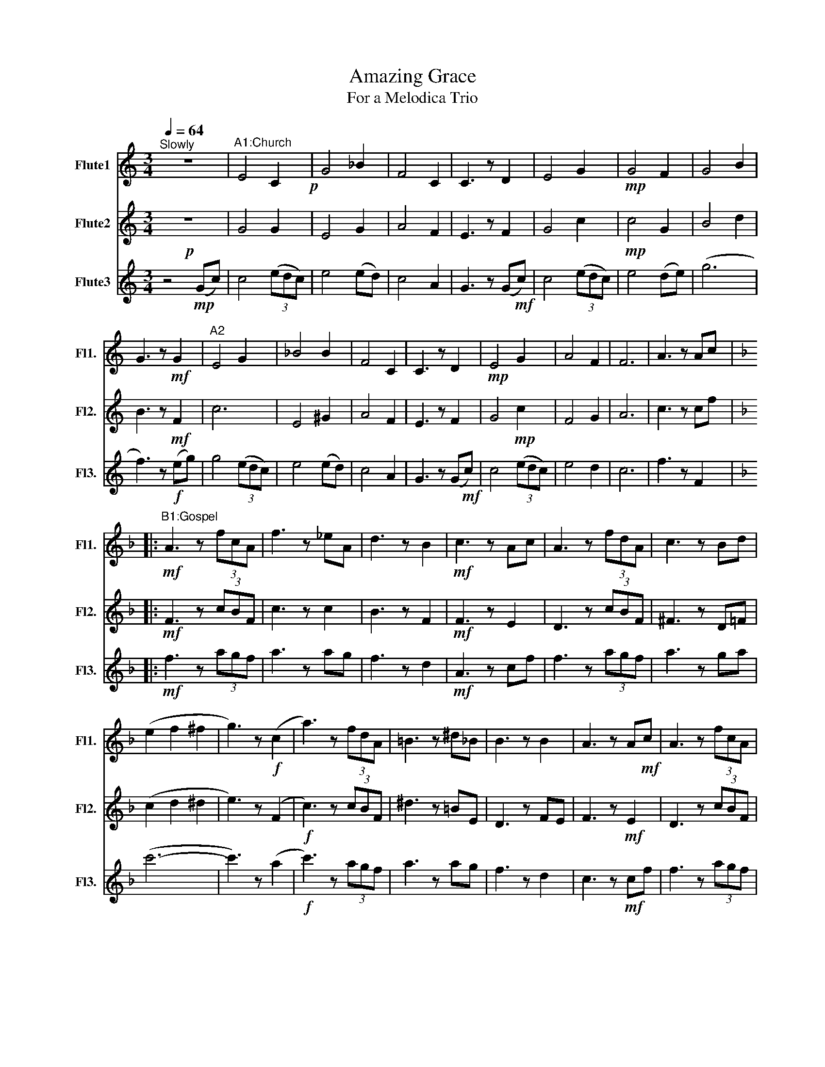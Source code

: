 X:1
T:Amazing Grace
T:For a Melodica Trio
%%score 1 2 3
L:1/8
Q:1/4=64
M:3/4
K:C
V:1 treble nm="Flute1" snm="Fl1."
V:2 treble nm="Flute2" snm="Fl2."
V:3 treble nm="Flute3" snm="Fl3."
V:1
"^Slowly" z6 |"^A1:Church" E4 C2!p! | G4 _B2 | F4 C2 | C3 z D2 | E4 G2 |!mp! G4 F2 | G4 B2 | %8
 G3 z!mf! G2 |"^A2" E4 G2 | _B4 B2 | F4 C2 | C3 z D2 |!mp! E4 G2 | A4 F2 | F6 | A3 z Ac |: %17
[K:F]"^B1:Gospel"!mf! A3 z (3fcA | f3 z _eA | d3 z B2 |!mf! c3 z Ac | A3 z (3fdA | c3 z Bd | %23
 (e2 f2 ^f2 | g3) z!f! (c2 | a3) z (3fdA | =B3 z ^d_B | B3 z B2 | A3 z A!mf!c | A3 z (3fcA | %30
 (B2 c) z c2 |!mp! (d2 c2 B2) | A4 z2 | c2 d2 e2 |"^Ｃ１：March"[Q:1/4=66]!mf! f4 (3(agf) | a4 a>g | %36
 f4 (3(d'c'b) | c'4 .g2 | f4 (3agf |!f! a4 g>a | z2 !>!c'4 | (3c'c'c' .c' z c2 |"^C2" c'4 (3agf | %43
 a4 a>c' | (3ggg g4 | (3f!ff!df (3ece .d2 | c2 (3ccc (3fed | d2 (3fdf f2 |!ff! d2 (3cAc (3fBf | %49
 f6- | f2 z4 | z6 | F6- | F4[Q:1/4=62]"^Slowly" z!mf! z |"^Ｄ1：Starly sky" z2!p! .f z .a z | %55
 z2 .a z .c' z | z2 .b z .f z | .a.f .c z z2 | z2 .f z .a z | z2 .a z .c' z |!p! z2 .b2 .a2 | %61
 .f2 z4!mf! |"^D2" z2!p! .a z .c' z | z2 .=b z .^f z | z2 .b!p! z .f z | .a z .f z z2!mf! | %66
 z2!p! .f z .a z | z2 .e z .g z | z2 .e z d2 | (c/d/)c- c4 | (C/D/)C- C4- | C6 |] %72
V:2
!p! z6 | G4 G2 | E4 G2 | A4 F2 | E3 z F2 | G4 c2 |!mp! c4 G2 | B4 d2 | B3 z!mf! F2 | c6 | E4 ^G2 | %11
 A4 F2 | E3 z F2 | G4!mp! c2 | F4 G2 | A6 | c3 z cf |:[K:F]!mf! F3 z (3cBF | c3 z c2 | B3 z F2 | %20
!mf! F3 z E2 | D3 z (3cBF | ^F3 z D=F | (c2 d2 ^d2 | e3) z ((F2 |!f! c3)) z (3cBF | ^d3 z =BE | %27
 D3 z FE | F3 z!mf! E2 | D3 z (3cBF | _E2 =E z E2 |!mp! B2 A2 G2 | c4 z2 | E2 G2 B2 | %34
!mf! z2 (3(FAc) f2 | z2 (3(FAc) _e2 | z2 (3(fdB) d2 | z2 (3(FAc) .G2 | z2 (3fdB d2 | %39
 z2 (3G=B!f!d f2 | e2 (3fff (3^fff | (3ggg .g z F2 | F>A c>e (3cBA | ^F2 A>^d ^f>a | E2 G>c (3eee | %45
!ff! (3ddd (3ccc .B2 | z2 (3AAA (3dcB | z2 (3ddd d2 |!ff! F2 (3ccc (3ddd | c6- | c2 z4 | z6 | %52
 z2!mp! .B2 ._e2 | ._a2 .c2 z2 | z2!p! .A z .c z | z2 .c z ._e z | z2 .d z .B z | .c.A .F z z2 | %58
 z2 .A z .c z | z2 .c z ._e z | z2!p! .d2 .c2 | .B2 z4 | z2!p! .c z .^d z | z2 .^d z .=B z | %64
 z2 .d'!p! z .b z | .c' z .a z z2 | z2 .a z .c' z | z2 .g z .b z | z2 .c z B2 | (A/B/)A- A4 | %70
 (F/G/)F- F4- | F6 |] %72
V:3
 z4!mp! (Gc) | c4 (3(edc) | e4 (ed) | c4 A2 | G3 z (G!mf!c) | c4 (3(edc) | e4 (de) | (g6 | %8
 f3) z!f! (eg) | g4 (3(edc) | e4 (ed) | c4 A2 | G3 z (G!mf!c) | c4 (3(edc) | e4 d2 | c6 | %16
 f3 z F2 |:[K:F]!mf! f3 z (3agf | a3 z ag | f3 z d2 |!mf! A3 z cf | f3 z (3agf | a3 z ga | (c'6- | %24
 c'3) z ((a2 |!f! c'3)) z (3agf | a3 z ag | f3 z d2 | c3 z!mf! cf | f3 z (3agf | a3 z g2 |!mp! f6 | %32
 F4 z2 | E4 G2 |!mf! A4 (3(cBA) | F4 _e>A | B4 (3(BAG) | F4 .E2 | D4 (3cBA | F4!f! =B>d | %40
 c2 (3ddd (3^ddd | (3eee .e z A2 | a4 (3fcA | =B4 ^d>^f | C4 (3ccc |!ff! F4 .D2 | A,2 C2 (3AGF | %47
 B2 (3BBB F2 |!ff! B,2 (3CCC (3GGG | A6- | A2 z2!mp! .c2 | .B2 ._A2 (_E2 | z6) | z4 (C!mf!F) | %54
 F4{/_A} =AG!p! | A4 (3(_A=AG) | F4{/_D} =DF | C3 z (CF) | F4{/_A} =AG | A4 (3(G_A=A) |!p! (c6 | %61
 B/c/ B2) z{/_A} =A!mf!c | c4{/_A} =AG!p! | A4 (3(_A=AG) | F4{/_D} =DF!p! | C3 z (C!mf!F) | %66
 F4{/_A} =AG!p! | A4 (G/_A/=A/G/) | (F/G/)F- (F4 | C6) | A6- | A6 |] %72

